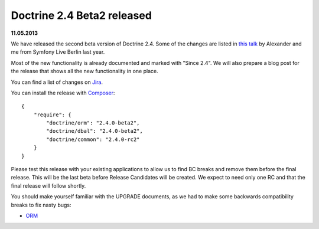 Doctrine 2.4 Beta2 released
===========================

**11.05.2013**

We have released the second beta version of Doctrine 2.4. Some of
the changes are listed in `this talk
<https://speakerdeck.com/asm89/what-is-new-in-doctrine>`_ by Alexander
and me from Symfony Live Berlin last year.

Most of the new functionality is already documented and marked with "Since
2.4". We will also prepare a blog post for the release that shows all the
new functionality in one place.

You can find a list of changes on `Jira
<http://www.doctrine-project.org/jira/issues/?jql=project%20in%20(DDC%2C%20DBAL%2C%20DCOM)%20AND%20fixVersion%20%3D%20%222.4%22%20AND%20status%20%3D%20Resolved%20ORDER%20BY%20priority%20DESC>`_.

You can install the release with `Composer <http://www.packagist.org>`_:

::

    {
        "require": {
            "doctrine/orm": "2.4.0-beta2",
            "doctrine/dbal": "2.4.0-beta2",
            "doctrine/common": "2.4.0-rc2"
        }
    }

Please test this release with your existing applications to allow us to find BC
breaks and remove them before the final release. This will be the last beta
before Release Candidates will be created. We expect to need only one
RC and that the final release will follow shortly.

You should make yourself familiar with the UPGRADE documents, as we had
to make some backwards compatibility breaks to fix nasty bugs:

- `ORM <https://github.com/doctrine/doctrine2/blob/master/UPGRADE.md>`_


.. author:: Benjamin Eberlei 
.. categories:: Release
.. tags:: none
.. comments::
